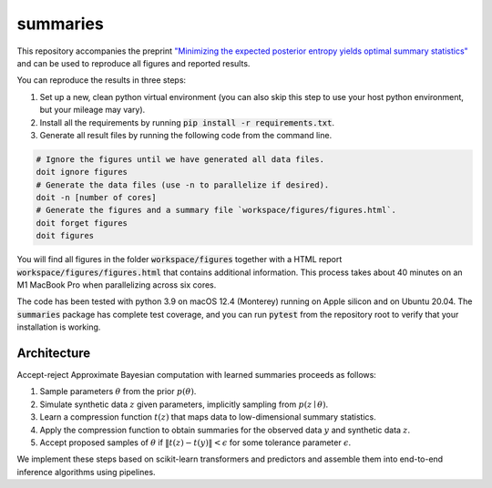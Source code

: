 summaries
=========

.. image:: https://github.com/tillahoffmann/summaries/actions/workflows/main.yml/badge.svg
  :target: https://github.com/tillahoffmann/summaries/actions/workflows/main.yml

This repository accompanies the preprint `"Minimizing the expected posterior entropy yields optimal summary statistics" <https://arxiv.org/abs/2206.02340>`_ and can be used to reproduce all figures and reported results.

You can reproduce the results in three steps:

1. Set up a new, clean python virtual environment (you can also skip this step to use your host python environment, but your mileage may vary).
2. Install all the requirements by running :code:`pip install -r requirements.txt`.
3. Generate all result files by running the following code from the command line.

.. code-block:: bash

  # Ignore the figures until we have generated all data files.
  doit ignore figures
  # Generate the data files (use -n to parallelize if desired).
  doit -n [number of cores]
  # Generate the figures and a summary file `workspace/figures/figures.html`.
  doit forget figures
  doit figures

You will find all figures in the folder :code:`workspace/figures` together with a HTML report :code:`workspace/figures/figures.html` that contains additional information. This process takes about 40 minutes on an M1 MacBook Pro when parallelizing across six cores.

The code has been tested with python 3.9 on macOS 12.4 (Monterey) running on Apple silicon and on Ubuntu 20.04. The :code:`summaries` package has complete test coverage, and you can run :code:`pytest` from the repository root to verify that your installation is working.

Architecture
------------

Accept-reject Approximate Bayesian computation with learned summaries proceeds as follows:

1. Sample parameters :math:`\theta` from the prior :math:`p(\theta)`.
2. Simulate synthetic data :math:`z` given parameters, implicitly sampling from :math:`p(z\mid\theta)`.
3. Learn a compression function :math:`t(z)` that maps data to low-dimensional summary statistics.
4. Apply the compression function to obtain summaries for the observed data :math:`y` and synthetic data :math:`z`.
5. Accept proposed samples of :math:`\theta` if :math:`\left\Vert t(z) - t(y)\right\Vert < \epsilon` for some tolerance parameter :math:`\epsilon`.

We implement these steps based on scikit-learn transformers and predictors and assemble them into end-to-end inference algorithms using pipelines.
